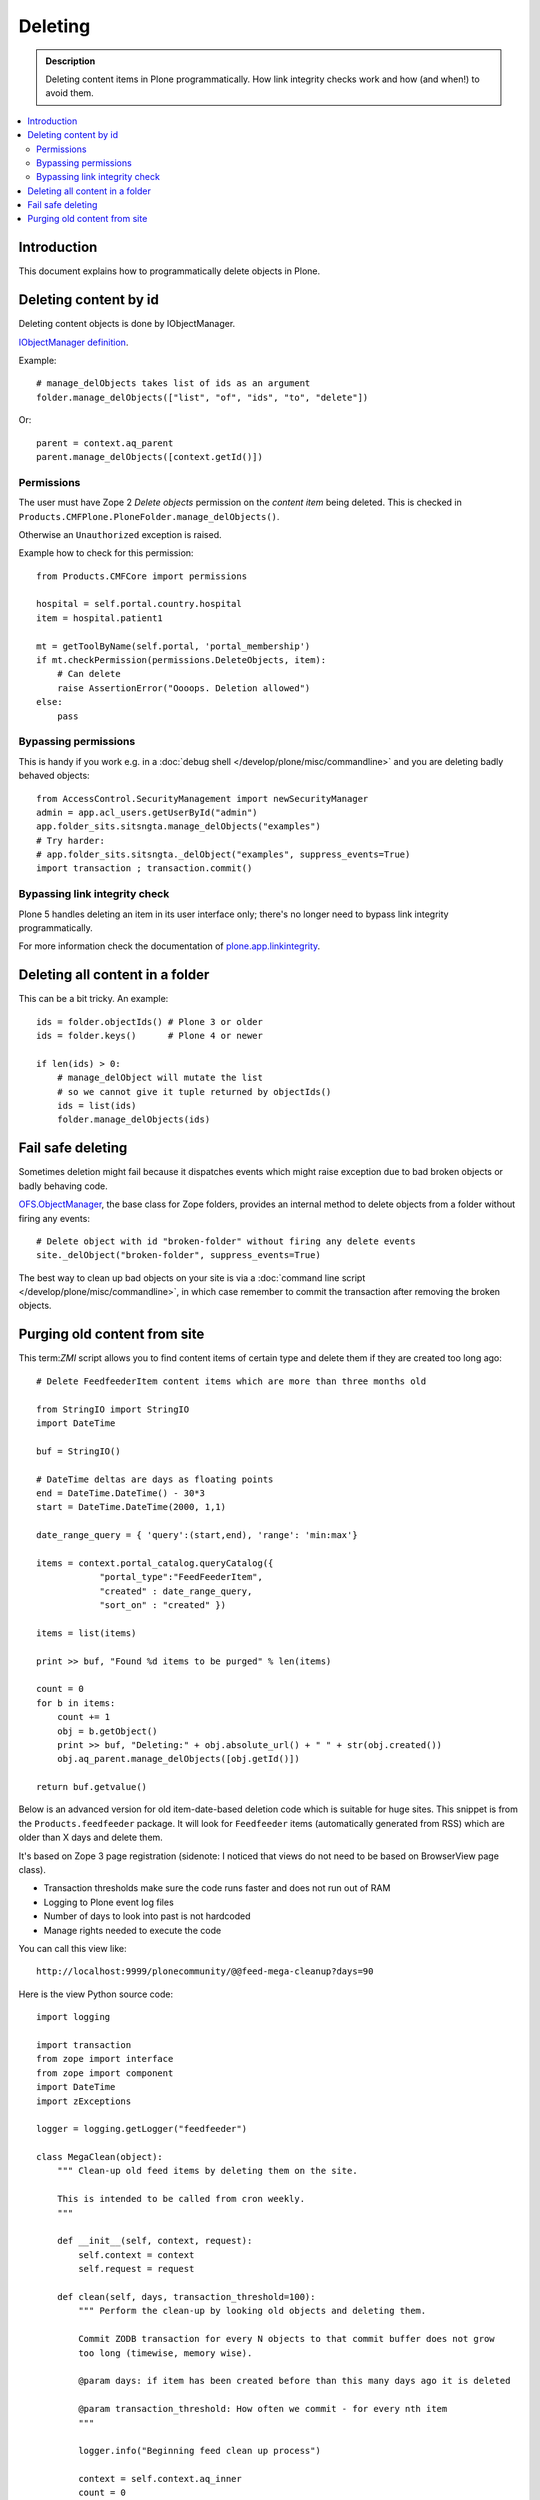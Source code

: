 ===========
Deleting
===========

.. admonition:: Description

    Deleting content items in Plone programmatically.
    How link integrity checks work and how (and when!) to avoid them.

.. contents:: :local:

Introduction
============

This document explains how to programmatically delete objects in Plone.

Deleting content by id
======================

Deleting content objects is done by IObjectManager.

`IObjectManager definition <http://svn.zope.org/Zope/trunk/src/OFS/interfaces.py?rev=96262&view=auto>`_.

Example::

    # manage_delObjects takes list of ids as an argument
    folder.manage_delObjects(["list", "of", "ids", "to", "delete"])

Or::

    parent = context.aq_parent
    parent.manage_delObjects([context.getId()])

Permissions
-------------

The user must have Zope 2 *Delete objects* permission on the *content item* being
deleted. This is checked in ``Products.CMFPlone.PloneFolder.manage_delObjects()``.

Otherwise an ``Unauthorized`` exception is raised.

Example how to check for this permission::

    from Products.CMFCore import permissions

    hospital = self.portal.country.hospital
    item = hospital.patient1

    mt = getToolByName(self.portal, 'portal_membership')
    if mt.checkPermission(permissions.DeleteObjects, item):
        # Can delete
        raise AssertionError("Oooops. Deletion allowed")
    else:
        pass

Bypassing permissions
-------------------------

This is handy if you work e.g. in a :doc:`debug shell </develop/plone/misc/commandline>`
and you are deleting badly behaved objects::

    from AccessControl.SecurityManagement import newSecurityManager
    admin = app.acl_users.getUserById("admin")
    app.folder_sits.sitsngta.manage_delObjects("examples")
    # Try harder:
    # app.folder_sits.sitsngta._delObject("examples", suppress_events=True)
    import transaction ; transaction.commit()

Bypassing link integrity check
------------------------------

Plone 5 handles deleting an item in its user interface only;
there's no longer need to bypass link integrity programmatically.

For more information check the documentation of `plone.app.linkintegrity <https://pypi.python.org/pypi/plone.app.linkintegrity/3.0>`_.

Deleting all content in a folder
================================

This can be a bit tricky. An example::

    ids = folder.objectIds() # Plone 3 or older
    ids = folder.keys()      # Plone 4 or newer

    if len(ids) > 0:
        # manage_delObject will mutate the list
        # so we cannot give it tuple returned by objectIds()
        ids = list(ids)
        folder.manage_delObjects(ids)

Fail safe deleting
===================

Sometimes deletion might fail because it dispatches
events which might raise exception due to bad broken objects
or badly behaving code.

`OFS.ObjectManager <http://svn.zope.org/Zope/trunk/src/OFS/ObjectManager.py?rev=115507&view=auto>`_, the base class for Zope folders,
provides an internal method to delete
objects from a folder without firing any events::

    # Delete object with id "broken-folder" without firing any delete events
    site._delObject("broken-folder", suppress_events=True)

The best way to clean up bad objects on your site is via a
:doc:`command line script </develop/plone/misc/commandline>`,
in which case remember to commit the transaction
after removing the broken objects.

Purging old content from site 
========================================

This term:`ZMI` script allows you to find content items of certain type and
delete them if they are created too long ago::

    # Delete FeedfeederItem content items which are more than three months old

    from StringIO import StringIO
    import DateTime

    buf = StringIO()

    # DateTime deltas are days as floating points
    end = DateTime.DateTime() - 30*3
    start = DateTime.DateTime(2000, 1,1)

    date_range_query = { 'query':(start,end), 'range': 'min:max'}

    items = context.portal_catalog.queryCatalog({
                "portal_type":"FeedFeederItem",
                "created" : date_range_query,
                "sort_on" : "created" })

    items = list(items)

    print >> buf, "Found %d items to be purged" % len(items)

    count = 0
    for b in items:
        count += 1
        obj = b.getObject()
        print >> buf, "Deleting:" + obj.absolute_url() + " " + str(obj.created())
        obj.aq_parent.manage_delObjects([obj.getId()])

    return buf.getvalue()

Below is an advanced version for old item-date-based deletion code
which is suitable for huge sites.
This snippet is from the ``Products.feedfeeder`` package.
It will look for ``Feedfeeder`` items
(automatically generated from RSS) which
are older than X days and delete them.

It's based on Zope 3 page registration (sidenote: I noticed that views do not
need to be based on BrowserView page class).

* Transaction thresholds make sure the code runs faster and does not
  run out of RAM

* Logging to Plone event log files

* Number of days to look into past is not hardcoded

* Manage rights needed to execute the code

You can call this view like::

    http://localhost:9999/plonecommunity/@@feed-mega-cleanup?days=90

Here is the view Python source code::

    import logging

    import transaction
    from zope import interface
    from zope import component
    import DateTime
    import zExceptions

    logger = logging.getLogger("feedfeeder")

    class MegaClean(object):
        """ Clean-up old feed items by deleting them on the site.

        This is intended to be called from cron weekly.
        """

        def __init__(self, context, request):
            self.context = context
            self.request = request

        def clean(self, days, transaction_threshold=100):
            """ Perform the clean-up by looking old objects and deleting them.

            Commit ZODB transaction for every N objects to that commit buffer does not grow
            too long (timewise, memory wise).

            @param days: if item has been created before than this many days ago it is deleted

            @param transaction_threshold: How often we commit - for every nth item
            """

            logger.info("Beginning feed clean up process")

            context = self.context.aq_inner
            count = 0


            # DateTime deltas are days as floating points
            end = DateTime.DateTime() - days
            start = DateTime.DateTime(2000, 1,1)

            date_range_query = {'query':(start,end), 'range': 'min:max'}

            items = context.portal_catalog.queryCatalog({
                        "portal_type": "FeedFeederItem",
                        "created": date_range_query,
                        "sort_on": "created" })

            items = list(items)

            logger.info("Found %d items to be purged" % len(items))

            for b in items:
                count += 1
                obj = b.getObject()
                logger.info("Deleting:" + obj.absolute_url() + " " + str(obj.created()))
                obj.aq_parent.manage_delObjects([obj.getId()])

                if count % transaction_threshold == 0:
                    # Prevent transaction becoming too large (memory buffer)
                    # by committing now and then
                    logger.info("Committing transaction")
                    transaction.commit()

            msg = "Total %d items removed" % count
            logger.info(msg)

            return msg

        def __call__(self):

            days = self.request.form.get("days", None)
            if not days:
                raise zExceptions.InternalError("Bad input. Please give days=60 as HTTP GET query parameter")

            days = int(days)

            return self.clean(days)

Then we have the view ZCML registration:

.. code-block:: xml

    <page
        name="feed-mega-cleanup"
        for="Products.CMFCore.interfaces.ISiteRoot"
        permission="cmf.ManagePortal"
        class=".feed.MegaClean"
        />
